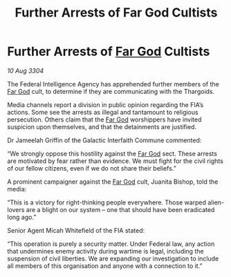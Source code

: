 :PROPERTIES:
:ID:       3a923424-a222-413d-9e4c-65c308b5108b
:END:
#+title: Further Arrests of Far God Cultists
#+filetags: :3304:galnet:

* Further Arrests of [[id:04ae001b-eb07-4812-a42e-4bb72825609b][Far God]] Cultists

/10 Aug 3304/

The Federal Intelligence Agency has apprehended further members of the [[id:04ae001b-eb07-4812-a42e-4bb72825609b][Far God]] cult, to determine if they are communicating with the Thargoids. 

Media channels report a division in public opinion regarding the FIA’s actions. Some see the arrests as illegal and tantamount to religious persecution. Others claim that the [[id:04ae001b-eb07-4812-a42e-4bb72825609b][Far God]] worshippers have invited suspicion upon themselves, and that the detainments are justified. 

Dr Jameelah Griffin of the Galactic Interfaith Commune commented: 

“We strongly oppose this hostility against the [[id:04ae001b-eb07-4812-a42e-4bb72825609b][Far God]] sect. These arrests are motivated by fear rather than evidence. We must fight for the civil rights of our fellow citizens, even if we do not share their beliefs.” 

A prominent campaigner against the [[id:04ae001b-eb07-4812-a42e-4bb72825609b][Far God]] cult, Juanita Bishop, told the media: 

“This is a victory for right-thinking people everywhere. Those warped alien-lovers are a blight on our system – one that should have been eradicated long ago.” 

Senior Agent Micah Whitefield of the FIA stated: 

“This operation is purely a security matter. Under Federal law, any action that undermines enemy activity during wartime is legal, including the suspension of civil liberties. We are expanding our investigation to include all members of this organisation and anyone with a connection to it.”
